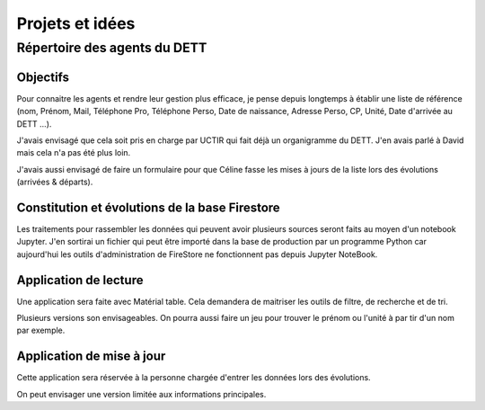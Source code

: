 Projets et idées
*****************
Répertoire des agents du DETT
================================
Objectifs
""""""""""""
Pour connaitre les agents et rendre leur gestion plus efficace, je pense depuis longtemps 
à établir une liste de référence (nom, Prénom, Mail, Téléphone Pro, Téléphone Perso,
Date de naissance, Adresse Perso, CP, Unité, Date d'arrivée au DETT ...).

J'avais envisagé que cela soit pris en charge par UCTIR qui fait déjà un organigramme du DETT. J'en avais parlé à David mais cela n'a pas été plus loin.

J'avais aussi envisagé de faire un formulaire pour que Céline fasse les mises à jours de la liste lors des évolutions (arrivées & départs).

Constitution et évolutions de la base Firestore
""""""""""""""""""""""""""""""""""""""""""""""""
Les traitements pour rassembler les données qui peuvent avoir plusieurs sources seront faits au moyen d'un notebook Jupyter. J'en sortirai un fichier qui peut être importé dans la base de production par un programme Python car aujourd'hui les outils d'administration de FireStore ne fonctionnent pas depuis Jupyter NoteBook.

Application de lecture
""""""""""""""""""""""""""
Une application sera faite avec Matérial table. Cela demandera de maitriser les outils de filtre, de recherche et de tri.

Plusieurs versions son envisageables. 
On pourra aussi faire un jeu pour trouver le prénom ou l'unité à par tir d'un nom par exemple.

Application de mise à jour
"""""""""""""""""""""""""""
Cette application sera réservée à la personne chargée d'entrer les données lors des évolutions.

On peut envisager une version limitée aux informations principales.









